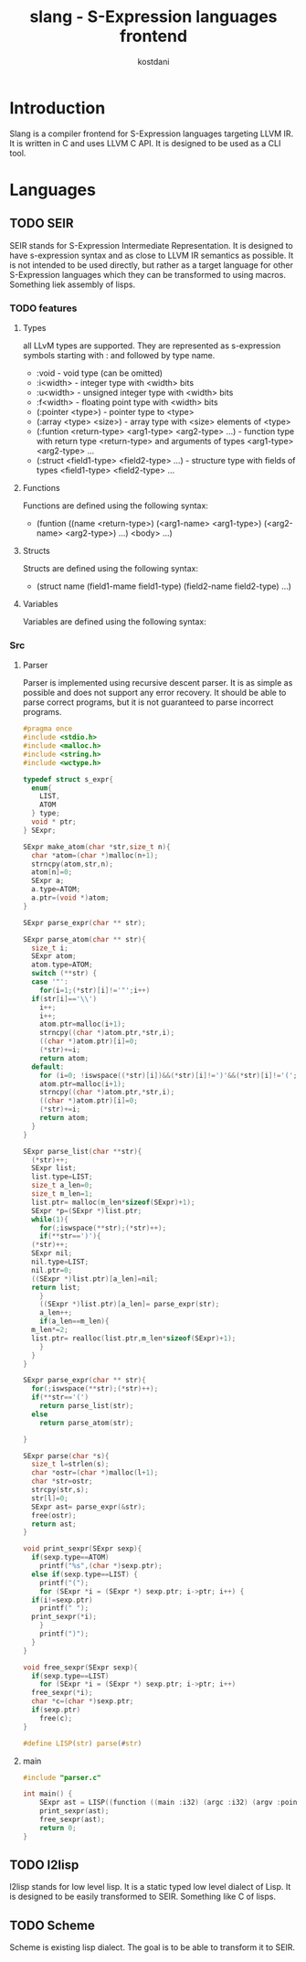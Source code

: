 #+TITLE: slang - S-Expression languages frontend
#+AUTHOR: kostdani
#+EMAIL: kostdani@mail.com

#+DESCRIPTION: Compiler frontend for S-Expression languages tageting LLVM IR
#+HOMEPAGE: https://github.com/kostdani/slang
#+KEYWORDS: llvm, s-expression, compiler, scheme, lisp, c
#+LANGUAGE: en

* Introduction

Slang is a compiler frontend for S-Expression languages targeting LLVM IR. It
is written in C and uses LLVM C API. It is designed to be used as a CLI tool.

* Languages

** TODO SEIR

SEIR stands for S-Expression Intermediate Representation. It is designed
to have s-expression syntax and as close to LLVM IR semantics as possible.
It is not intended to be used directly, but rather as a target language for
other S-Expression languages which they can be transformed to using macros.
Something liek assembly of lisps.

*** TODO features

**** Types

all LLvM types are supported. They are represented as s-expression symbols
starting with : and followed by type name.
- :void - void type (can be omitted)
- :i<width> - integer type with <width> bits
- :u<width> - unsigned integer type with <width> bits
- :f<width> - floating point type with <width> bits
- (:pointer <type>) - pointer type to <type>
- (:array <type> <size>) - array type with <size> elements of <type>
- (:funtion <return-type> <arg1-type> <arg2-type> ...) - function type with
  return type <return-type> and arguments of types <arg1-type> <arg2-type> ...
- (:struct <field1-type> <field2-type> ...) - structure type with fields of
  types <field1-type> <field2-type> ...
  
**** Functions

Functions are defined using the following syntax:
- (funtion ((name <return-type>) (<arg1-name> <arg1-type>) (<arg2-name> <arg2-type>) ...)
  <body> ...)

**** Structs

Structs are defined using the following syntax:
- (struct name (field1-mame field1-type) (field2-name field2-type) ...)

**** Variables

Variables are defined using the following syntax:

*** Src

**** Parser

Parser is implemented using recursive descent parser. It is as simple as
possible and does not support any error recovery. It should be able to parse correct
programs, but it is not guaranteed to parse incorrect programs.

#+BEGIN_SRC C :tangle parser.c :comments both :exports both
  #pragma once
  #include <stdio.h>
  #include <malloc.h>
  #include <string.h>
  #include <wctype.h>

  typedef struct s_expr{
    enum{
      LIST,
      ATOM
    } type;
    void * ptr;
  } SExpr;

  SExpr make_atom(char *str,size_t n){
    char *atom=(char *)malloc(n+1);
    strncpy(atom,str,n);
    atom[n]=0;
    SExpr a;
    a.type=ATOM;
    a.ptr=(void *)atom;
  }

  SExpr parse_expr(char ** str);

  SExpr parse_atom(char ** str){
    size_t i;
    SExpr atom;
    atom.type=ATOM;
    switch (**str) {
    case '"':
      for(i=1;(*str)[i]!='"';i++)
	if(str[i]=='\\')
	  i++;
      i++;
      atom.ptr=malloc(i+1);
      strncpy((char *)atom.ptr,*str,i);
      ((char *)atom.ptr)[i]=0;
      (*str)+=i;
      return atom;
    default:
      for (i=0; !iswspace((*str)[i])&&(*str)[i]!=')'&&(*str)[i]!='('; i++);
      atom.ptr=malloc(i+1);
      strncpy((char *)atom.ptr,*str,i);
      ((char *)atom.ptr)[i]=0;
      (*str)+=i;
      return atom;
    }
  }

  SExpr parse_list(char **str){
    (*str)++;
    SExpr list;
    list.type=LIST;
    size_t a_len=0;
    size_t m_len=1;
    list.ptr= malloc(m_len*sizeof(SExpr)+1);
    SExpr *p=(SExpr *)list.ptr;
    while(1){
      for(;iswspace(**str);(*str)++);
      if(**str==')'){
	(*str)++;
	SExpr nil;
	nil.type=LIST;
	nil.ptr=0;
	((SExpr *)list.ptr)[a_len]=nil;
	return list;
      }
      ((SExpr *)list.ptr)[a_len]= parse_expr(str);
      a_len++;
      if(a_len==m_len){
	m_len*=2;
	list.ptr= realloc(list.ptr,m_len*sizeof(SExpr)+1);
      }
    }
  }

  SExpr parse_expr(char ** str){
    for(;iswspace(**str);(*str)++);
    if(**str=='(')
      return parse_list(str);
    else
      return parse_atom(str);

  }

  SExpr parse(char *s){
    size_t l=strlen(s);
    char *ostr=(char *)malloc(l+1);
    char *str=ostr;
    strcpy(str,s);
    str[l]=0;
    SExpr ast= parse_expr(&str);
    free(ostr);
    return ast;
  }

  void print_sexpr(SExpr sexp){
    if(sexp.type==ATOM)
      printf("%s",(char *)sexp.ptr);
    else if(sexp.type==LIST) {
      printf("(");
      for (SExpr *i = (SExpr *) sexp.ptr; i->ptr; i++) {
	if(i!=sexp.ptr)
	  printf(" ");
	print_sexpr(*i);
      }
      printf(")");
    }
  }

  void free_sexpr(SExpr sexp){
    if(sexp.type==LIST)
      for (SExpr *i = (SExpr *) sexp.ptr; i->ptr; i++)
	free_sexpr(*i);
    char *c=(char *)sexp.ptr;
    if(sexp.ptr)
      free(c);
  }

  #define LISP(str) parse(#str)
#+END_SRC

**** main

#+BEGIN_SRC C :tangle main.c :comments both :exports both
#include "parser.c"

int main() {
    SExpr ast = LISP((function ((main :i32) (argc :i32) (argv :pointer (:pointer :i8))) (return :i32 0)));
    print_sexpr(ast);
    free_sexpr(ast);
    return 0;
}
#+END_SRC

** TODO l2lisp

l2lisp stands for low level lisp. It is a static typed low level dialect of
Lisp. It is designed to be easily transformed to SEIR. Something like C of
lisps.

** TODO Scheme

Scheme is existing lisp dialect. The goal is to be able to transform it to
SEIR.



